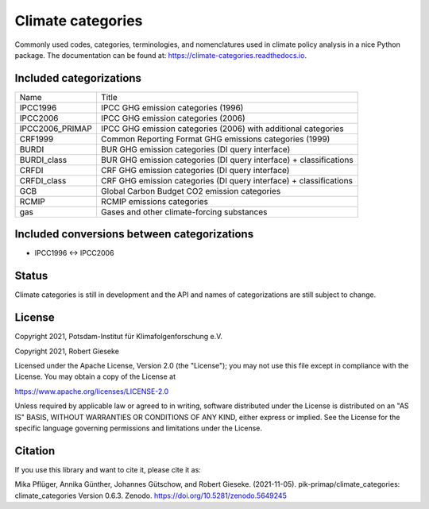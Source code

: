 ==================
Climate categories
==================


.. image:: https://img.shields.io/pypi/v/climate_categories.svg
        :target: https://pypi.python.org/pypi/climate_categories

.. image:: https://readthedocs.org/projects/climate-categories/badge/?version=latest
        :target: https://climate-categories.readthedocs.io/en/latest/?badge=latest
        :alt: Documentation Status

.. image:: https://zenodo.org/badge/DOI/10.5281/zenodo.4590232.svg
        :target: https://doi.org/10.5281/zenodo.4590232

Commonly used codes, categories, terminologies, and nomenclatures used in climate
policy analysis in a nice Python package.
The documentation can be found at: https://climate-categories.readthedocs.io.

Included categorizations
------------------------

===============  ==================================================================
Name             Title
---------------  ------------------------------------------------------------------
IPCC1996         IPCC GHG emission categories (1996)
IPCC2006         IPCC GHG emission categories (2006)
IPCC2006_PRIMAP  IPCC GHG emission categories (2006) with additional categories
CRF1999          Common Reporting Format GHG emissions categories (1999)
BURDI            BUR GHG emission categories (DI query interface)
BURDI_class      BUR GHG emission categories (DI query interface) + classifications
CRFDI            CRF GHG emission categories (DI query interface)
CRFDI_class      CRF GHG emission categories (DI query interface) + classifications
GCB              Global Carbon Budget CO2 emission categories
RCMIP            RCMIP emissions categories
gas              Gases and other climate-forcing substances
===============  ==================================================================

Included conversions between categorizations
--------------------------------------------

* IPCC1996 <-> IPCC2006

Status
------
Climate categories is still in development and the API and names of categorizations
are still subject to change.

License
-------
Copyright 2021, Potsdam-Institut für Klimafolgenforschung e.V.

Copyright 2021, Robert Gieseke

Licensed under the Apache License, Version 2.0 (the "License"); you may not use this
file except in compliance with the License. You may obtain a copy of the License at

https://www.apache.org/licenses/LICENSE-2.0

Unless required by applicable law or agreed to in writing, software distributed under
the License is distributed on an "AS IS" BASIS, WITHOUT WARRANTIES OR CONDITIONS OF ANY
KIND, either express or implied. See the License for the specific language governing
permissions and limitations under the License.

Citation
--------
If you use this library and want to cite it, please cite it as:

Mika Pflüger, Annika Günther, Johannes Gütschow, and Robert Gieseke. (2021-11-05).
pik-primap/climate_categories: climate_categories Version 0.6.3.
Zenodo. https://doi.org/10.5281/zenodo.5649245
